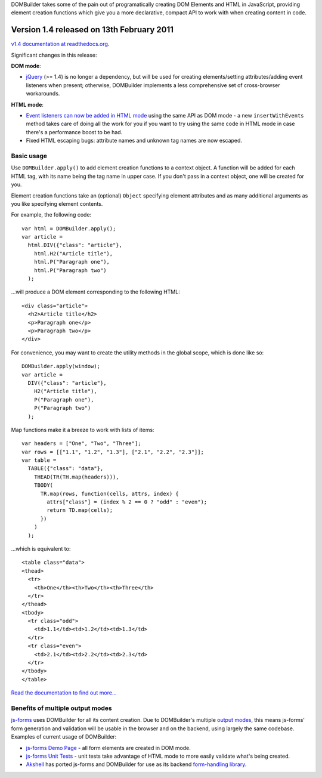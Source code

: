 DOMBuilder takes some of the pain out of programatically creating DOM
Elements and HTML in JavaScript, providing element creation functions
which give you a more declarative, compact API to work with when creating
content in code.

Version 1.4 released on 13th February 2011
==========================================

`v1.4 documentation at readthedocs.org`_.

Significant changes in this release:

**DOM mode**:

- `jQuery`_ (>= 1.4) is no longer a dependency, but will be used for
  creating elements/setting attributes/adding event listeners when
  present; otherwise, DOMBuilder implements a less comprehensive set of
  cross-browser workarounds.

**HTML mode**:

- `Event listeners can now be added in HTML mode`_ using the same API as DOM
  mode - a new ``insertWithEvents`` method takes care of doing all the
  work for you if you want to try using the same code in HTML mode in case
  there's a performance boost to be had.

- Fixed HTML escaping bugs: attribute names and unknown tag names are now
  escaped.

.. _`v1.4 documentation at readthedocs.org`: http://readthedocs.org/docs/dombuilder/en/1.4/index.html
.. _`jQuery`: http://jquery.com
.. _`Event listeners can now be added in HTML mode`: http://readthedocs.org/docs/dombuilder/en/1.4/htmlmode.html#event-handlers-and-innerhtml

Basic usage
-----------

Use ``DOMBuilder.apply()`` to add element creation functions to a context
object. A function will be added for each HTML tag, with its name being
the tag name in upper case. If you don't pass in a context object, one
will be created for you.

Element creation functions take an (optional) ``Object`` specifying element
attributes and as many additional arguments as you like specifying element
contents.

For example, the following code::

   var html = DOMBuilder.apply();
   var article =
     html.DIV({"class": "article"},
       html.H2("Article title"),
       html.P("Paragraph one"),
       html.P("Paragraph two")
     );

...will produce a DOM element corresponding to the following HTML::

   <div class="article">
     <h2>Article title</h2>
     <p>Paragraph one</p>
     <p>Paragraph two</p>
   </div>

For convenience, you may want to create the utility methods in the global
scope, which is done like so::

   DOMBuilder.apply(window);
   var article =
     DIV({"class": "article"},
       H2("Article title"),
       P("Paragraph one"),
       P("Paragraph two")
     );

Map functions make it a breeze to work with lists of items::

   var headers = ["One", "Two", "Three"];
   var rows = [["1.1", "1.2", "1.3"], ["2.1", "2.2", "2.3"]];
   var table =
     TABLE({"class": "data"},
       THEAD(TR(TH.map(headers))),
       TBODY(
         TR.map(rows, function(cells, attrs, index) {
           attrs["class"] = (index % 2 == 0 ? "odd" : "even");
           return TD.map(cells);
         })
       )
     );

...which is equivalent to::

   <table class="data">
   <thead>
     <tr>
       <th>One</th><th>Two</th><th>Three</th>
     </tr>
   </thead>
   <tbody>
     <tr class="odd">
       <td>1.1</td><td>1.2</td><td>1.3</td>
     </tr>
     <tr class="even">
       <td>2.1</td><td>2.2</td><td>2.3</td>
     </tr>
   </tbody>
   </table>

`Read the documentation to find out more...`_

.. _`Read the documentation to find out more...`: http://readthedocs.org/docs/dombuilder/en/1.4/index.html

Benefits of multiple output modes
---------------------------------

`js-forms`_ uses DOMBuilder for all its content creation. Due to
DOMBuilder's multiple `output modes`_, this means js-forms' form
generation and validation will be usable in the browser and on the
backend, using largely the same codebase. Examples of current usage of
DOMBuilder:

* `js-forms Demo Page`_ - all form elements are created in DOM mode.

* `js-forms Unit Tests`_ - unit tests take advantage of HTML mode to more
  easily validate what's being created.

* `Akshell`_ has ported js-forms and DOMBuilder for use as its backend
  `form-handling library`_.

.. _`js-forms`: https://github.com/js-forms/
.. _`output modes`: http://readthedocs.org/docs/dombuilder/en/latest/htmlmode.html#DOMBuilder.mode
.. _`js-forms Demo Page`: http://jonathan.buchanan153.users.btopenworld.com/js-forms/demo.html
.. _`js-forms Unit Tests`: http://jonathan.buchanan153.users.btopenworld.com/js-forms/tests.html
.. _`Akshell`: http://www.akshell.com
.. _`form-handling library`: http://www.akshell.com/apps/form/
